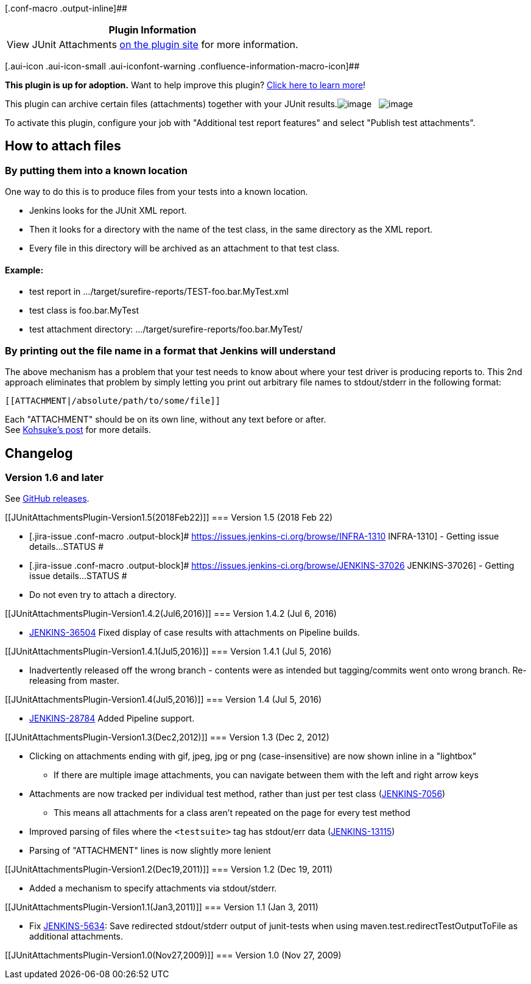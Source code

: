 [.conf-macro .output-inline]##

[cols="",options="header",]
|===
|Plugin Information
|View JUnit Attachments https://plugins.jenkins.io/junit-attachments[on
the plugin site] for more information.
|===

[.aui-icon .aui-icon-small .aui-iconfont-warning .confluence-information-macro-icon]##

*This plugin is up for adoption.* Want to help improve this plugin?
https://wiki.jenkins.io/display/JENKINS/Adopt+a+Plugin[Click here to
learn more]!

This plugin can archive certain files (attachments) together with your
JUnit
results.[.confluence-embedded-file-wrapper]#image:docs/images/junit-attachments.png[image,title="Attached files are shown in the JUnit results"]#
 
[.confluence-embedded-file-wrapper]#image:docs/images/image-attachment.png[image,title="Image attachments are shown inline."]#

To activate this plugin, configure your job with "Additional test report
features" and select "Publish test attachments".

[[JUnitAttachmentsPlugin-Howtoattachfiles]]
== How to attach files

[[JUnitAttachmentsPlugin-Byputtingthemintoaknownlocation]]
=== By putting them into a known location

One way to do this is to produce files from your tests into a known
location.

* Jenkins looks for the JUnit XML report.
* Then it looks for a directory with the name of the test class, in the
same directory as the XML report.
* Every file in this directory will be archived as an attachment to that
test class.

[[JUnitAttachmentsPlugin-Example:]]
==== Example:

* test report in .../target/surefire-reports/TEST-foo.bar.MyTest.xml
* test class is foo.bar.MyTest
* test attachment directory: .../target/surefire-reports/foo.bar.MyTest/

[[JUnitAttachmentsPlugin-ByprintingoutthefilenameinaformatthatJenkinswillunderstand]]
=== By printing out the file name in a format that Jenkins will understand

The above mechanism has a problem that your test needs to know about
where your test driver is producing reports to. This 2nd approach
eliminates that problem by simply letting you print out arbitrary file
names to stdout/stderr in the following format:

....
[[ATTACHMENT|/absolute/path/to/some/file]]
....

Each "ATTACHMENT" should be on its own line, without any text before or
after. +
See http://kohsuke.org/?s=junit+attachment[Kohsuke's post] for more
details.

[[JUnitAttachmentsPlugin-Changelog]]
== Changelog

[[JUnitAttachmentsPlugin-Version1.6andlater]]
=== Version 1.6 and later

See https://github.com/jenkinsci/junit-attachments-plugin/releases[GitHub
releases].

[[JUnitAttachmentsPlugin-Version1.5(2018Feb22)]]
=== Version 1.5 (2018 Feb 22)

* [.jira-issue .conf-macro .output-block]#
https://issues.jenkins-ci.org/browse/INFRA-1310[[.aui-icon .aui-icon-wait .issue-placeholder]##
##INFRA-1310] - [.summary]#Getting issue details...#
[.aui-lozenge .aui-lozenge-subtle .aui-lozenge-default .issue-placeholder]#STATUS#
#
* [.jira-issue .conf-macro .output-block]#
https://issues.jenkins-ci.org/browse/JENKINS-37026[[.aui-icon .aui-icon-wait .issue-placeholder]##
##JENKINS-37026] - [.summary]#Getting issue details...#
[.aui-lozenge .aui-lozenge-subtle .aui-lozenge-default .issue-placeholder]#STATUS#
#
* Do not even try to attach a directory.

[[JUnitAttachmentsPlugin-Version1.4.2(Jul6,2016)]]
=== Version 1.4.2 (Jul 6, 2016)

* https://issues.jenkins-ci.org/browse/JENKINS-36504[JENKINS-36504]
Fixed display of case results with attachments on Pipeline builds.

[[JUnitAttachmentsPlugin-Version1.4.1(Jul5,2016)]]
=== Version 1.4.1 (Jul 5, 2016)

* Inadvertently released off the wrong branch - contents were as
intended but tagging/commits went onto wrong branch. Re-releasing from
master.

[[JUnitAttachmentsPlugin-Version1.4(Jul5,2016)]]
=== Version 1.4 (Jul 5, 2016)

* https://issues.jenkins-ci.org/browse/JENKINS-28784[JENKINS-28784]
Added Pipeline support.

[[JUnitAttachmentsPlugin-Version1.3(Dec2,2012)]]
=== Version 1.3 (Dec 2, 2012)

* Clicking on attachments ending with gif, jpeg, jpg or png
(case-insensitive) are now shown inline in a "lightbox"
** If there are multiple image attachments, you can navigate between
them with the left and right arrow keys
* Attachments are now tracked per individual test method, rather than
just per test class
(https://issues.jenkins-ci.org/browse/JENKINS-7056[JENKINS-7056])
** This means all attachments for a class aren't repeated on the page
for every test method
* Improved parsing of files where the `+<testsuite>+` tag has stdout/err
data (https://issues.jenkins-ci.org/browse/JENKINS-13115[JENKINS-13115])
* Parsing of "ATTACHMENT" lines is now slightly more lenient

[[JUnitAttachmentsPlugin-Version1.2(Dec19,2011)]]
=== Version 1.2 (Dec 19, 2011)

* Added a mechanism to specify attachments via stdout/stderr.

[[JUnitAttachmentsPlugin-Version1.1(Jan3,2011)]]
=== Version 1.1 (Jan 3, 2011)

* Fix https://issues.jenkins-ci.org/browse/JENKINS-5634[JENKINS-5634]:
Save redirected stdout/stderr output of junit-tests when using
maven.test.redirectTestOutputToFile as additional attachments.

[[JUnitAttachmentsPlugin-Version1.0(Nov27,2009)]]
=== Version 1.0 (Nov 27, 2009)
